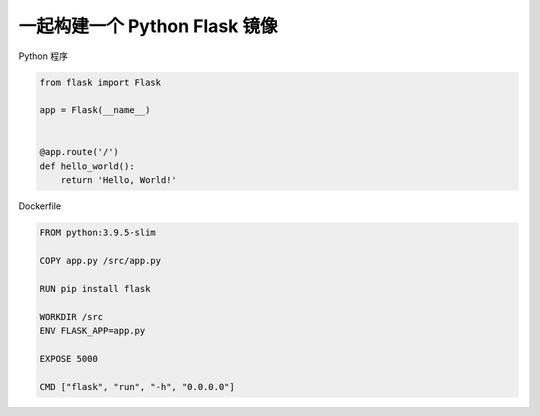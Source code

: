 一起构建一个 Python Flask 镜像
================================


Python 程序

.. code-block:: python

    from flask import Flask

    app = Flask(__name__)


    @app.route('/')
    def hello_world():
        return 'Hello, World!'

Dockerfile

.. code-block:: dockerfile

    FROM python:3.9.5-slim

    COPY app.py /src/app.py

    RUN pip install flask

    WORKDIR /src
    ENV FLASK_APP=app.py

    EXPOSE 5000

    CMD ["flask", "run", "-h", "0.0.0.0"]